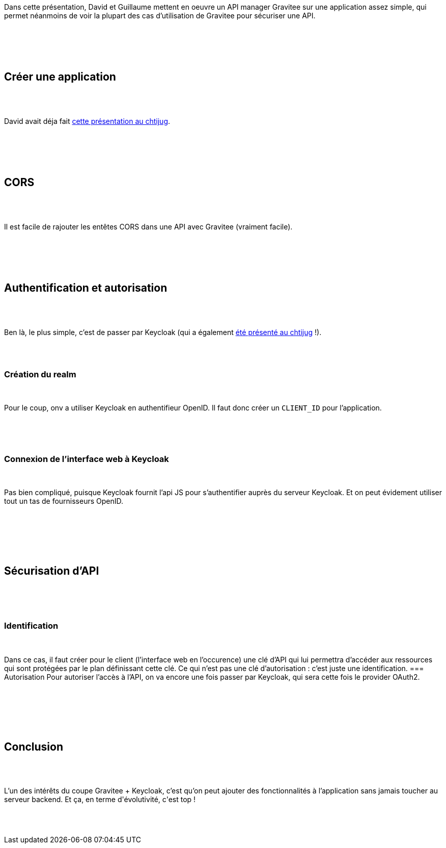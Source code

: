 :jbake-type: post
:jbake-status: published
:jbake-title: DevFest Lille 6 : L’open-source à la rescousse de mes API
:jbake-tags: api,gravitee,keycloak,sécurité,_mois_juin,_année_2018
:jbake-date: 2018-06-21
:jbake-depth: ../../../../
:jbake-uri: wordpress/2018/06/21/devfest-lille-6-lopen-source-a-la-rescousse-de-mes-api.adoc
:jbake-excerpt: 
:jbake-source: https://riduidel.wordpress.com/2018/06/21/devfest-lille-6-lopen-source-a-la-rescousse-de-mes-api/
:jbake-style: wordpress

++++
<p>
<div id="preamble">
<br/>
<div class="sectionbody">
<br/>
<div class="paragraph">
</p>
<p>
Dans cette présentation, David et Guillaume mettent en oeuvre un API manager Gravitee sur une application assez simple, qui permet néanmoins de voir la plupart des cas d’utilisation de Gravitee pour sécuriser une API.
</p>
<p>
</div>
<br/>
</div>
<br/>
</div>
<br/>
<div class="sect1">
<br/>
<h2 id="_créer_une_application">Créer une application</h2>
<br/>
<div class="sectionbody">
<br/>
<div class="paragraph">
</p>
<p>
David avait déja fait <a href="https://riduidel.wordpress.com/2017/06/29/chtijug-et-barbecue/">cette présentation au chtijug</a>.
</p>
<p>
</div>
<br/>
</div>
<br/>
</div>
<br/>
<div class="sect1">
<br/>
<h2 id="_cors">CORS</h2>
<br/>
<div class="sectionbody">
<br/>
<div class="paragraph">
</p>
<p>
Il est facile de rajouter les entêtes CORS dans une API avec Gravitee (vraiment facile).
</p>
<p>
</div>
<br/>
</div>
<br/>
</div>
<br/>
<div class="sect1">
<br/>
<h2 id="_authentification_et_autorisation">Authentification et autorisation</h2>
<br/>
<div class="sectionbody">
<br/>
<div class="paragraph">
</p>
<p>
Ben là, le plus simple, c’est de passer par Keycloak (qui a également <a href="https://riduidel.wordpress.com/2017/11/30/keycloak-au-chtijug/">été présenté au chtijug</a> !).
</p>
<p>
</div>
<br/>
<div class="sect2">
<br/>
<h3 id="_création_du_realm">Création du realm</h3>
<br/>
<div class="paragraph">
</p>
<p>
Pour le coup, onv a utiliser Keycloak en authentifieur OpenID. Il faut donc créer un <code>CLIENT_ID</code> pour l’application.
</p>
<p>
</div>
<br/>
</div>
<br/>
<div class="sect2">
<br/>
<h3 id="_connexion_de_linterface_web_à_keycloak">Connexion de l’interface web à Keycloak</h3>
<br/>
<div class="paragraph">
</p>
<p>
Pas bien compliqué, puisque Keycloak fournit l’api JS pour s’authentifier auprès du serveur Keycloak. Et on peut évidement utiliser tout un tas de fournisseurs OpenID.
</p>
<p>
</div>
<br/>
</div>
<br/>
</div>
<br/>
</div>
<br/>
<div class="sect1">
<br/>
<h2 id="_sécurisation_dapi">Sécurisation d’API</h2>
<br/>
<div class="sectionbody">
<br/>
<div class="sect2">
<br/>
<h3 id="_identification">Identification</h3>
<br/>
<div class="paragraph">
</p>
<p>
Dans ce cas, il faut créer pour le client (l’interface web en l’occurence) une clé d’API qui lui permettra d’accéder aux ressources qui sont protégées par le plan définissant cette clé. Ce qui n’est pas une clé d’autorisation : c’est juste une identification. === Autorisation Pour autoriser l’accès à l’API, on va encore une fois passer par Keycloak, qui sera cette fois le provider OAuth2.
</p>
<p>
</div>
<br/>
</div>
<br/>
</div>
<br/>
</div>
<br/>
<div class="sect1">
<br/>
<h2 id="_conclusion">Conclusion</h2>
<br/>
<div class="sectionbody">
<br/>
<div class="paragraph">
</p>
<p>
L’un des intérêts du coupe Gravitee + Keycloak, c’est qu’on peut ajouter des fonctionnalités à l’application sans jamais toucher au serveur backend. Et ça, en terme d'évolutivité, c'est top !
</p>
<p>
</div>
<br/>
</div>
<br/>
</div>
</p>
++++